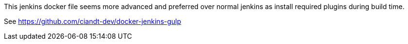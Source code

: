 
This jenkins docker file seems more advanced and preferred over normal jenkins as install required plugins during build time.

See https://github.com/ciandt-dev/docker-jenkins-gulp
